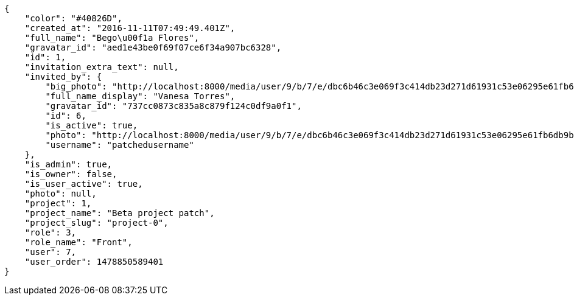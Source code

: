 [source,json]
----
{
    "color": "#40826D",
    "created_at": "2016-11-11T07:49:49.401Z",
    "full_name": "Bego\u00f1a Flores",
    "gravatar_id": "aed1e43be0f69f07ce6f34a907bc6328",
    "id": 1,
    "invitation_extra_text": null,
    "invited_by": {
        "big_photo": "http://localhost:8000/media/user/9/b/7/e/dbc6b46c3e069f3c414db23d271d61931c53e06295e61fb6db9b0954bc9f/test.png.300x300_q85_crop.png",
        "full_name_display": "Vanesa Torres",
        "gravatar_id": "737cc0873c835a8c879f124c0df9a0f1",
        "id": 6,
        "is_active": true,
        "photo": "http://localhost:8000/media/user/9/b/7/e/dbc6b46c3e069f3c414db23d271d61931c53e06295e61fb6db9b0954bc9f/test.png.80x80_q85_crop.png",
        "username": "patchedusername"
    },
    "is_admin": true,
    "is_owner": false,
    "is_user_active": true,
    "photo": null,
    "project": 1,
    "project_name": "Beta project patch",
    "project_slug": "project-0",
    "role": 3,
    "role_name": "Front",
    "user": 7,
    "user_order": 1478850589401
}
----
